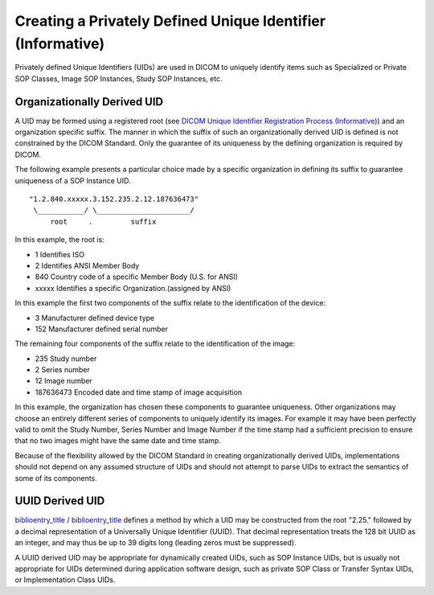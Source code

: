.. _chapter_B:

Creating a Privately Defined Unique Identifier (Informative)
============================================================

Privately defined Unique Identifiers (UIDs) are used in DICOM to
uniquely identify items such as Specialized or Private SOP Classes,
Image SOP Instances, Study SOP Instances, etc.

.. _sect_B.1:

Organizationally Derived UID
----------------------------

A UID may be formed using a registered root (see `DICOM Unique
Identifier Registration Process (Informative) <#chapter_C>`__) and an
organization specific suffix. The manner in which the suffix of such an
organizationally derived UID is defined is not constrained by the DICOM
Standard. Only the guarantee of its uniqueness by the defining
organization is required by DICOM.

The following example presents a particular choice made by a specific
organization in defining its suffix to guarantee uniqueness of a SOP
Instance UID.

::

     "1.2.840.xxxxx.3.152.235.2.12.187636473"
      \___________/ \______________________/
          root     .         suffix

In this example, the root is:

-  1 Identifies ISO

-  2 Identifies ANSI Member Body

-  840 Country code of a specific Member Body (U.S. for ANSI)

-  xxxxx Identifies a specific Organization.(assigned by ANSI)

In this example the first two components of the suffix relate to the
identification of the device:

-  3 Manufacturer defined device type

-  152 Manufacturer defined serial number

The remaining four components of the suffix relate to the identification
of the image:

-  235 Study number

-  2 Series number

-  12 Image number

-  187636473 Encoded date and time stamp of image acquisition

In this example, the organization has chosen these components to
guarantee uniqueness. Other organizations may choose an entirely
different series of components to uniquely identify its images. For
example it may have been perfectly valid to omit the Study Number,
Series Number and Image Number if the time stamp had a sufficient
precision to ensure that no two images might have the same date and time
stamp.

Because of the flexibility allowed by the DICOM Standard in creating
organizationally derived UIDs, implementations should not depend on any
assumed structure of UIDs and should not attempt to parse UIDs to
extract the semantics of some of its components.

.. _sect_B.2:

UUID Derived UID
----------------

`biblioentry_title <#biblio_ISOIEC9834-8>`__ /
`biblioentry_title <#biblio_ITU-T_X.667>`__ defines a method by which a
UID may be constructed from the root "2.25." followed by a decimal
representation of a Universally Unique Identifier (UUID). That decimal
representation treats the 128 bit UUID as an integer, and may thus be up
to 39 digits long (leading zeros must be suppressed).

A UUID derived UID may be appropriate for dynamically created UIDs, such
as SOP Instance UIDs, but is usually not appropriate for UIDs determined
during application software design, such as private SOP Class or
Transfer Syntax UIDs, or Implementation Class UIDs.

